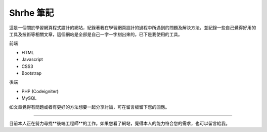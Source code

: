 ###################
Shrhe 筆記
###################

這是一個關於學習網頁程式設計的網站，紀錄著我在學習網頁設計的過程中所遇到的問題及解決方法，並紀錄一些自己覺得好用的工具及技術等相關文章，這個網站是全部是自己一字一字刻出來的，已下是我使用的工具。

前端

*  HTML
*  Javascript
*  CSS3
*  Bootstrap

後端

*  PHP (Codeigniter)
*  MySQL

如文章覺得有問題或者有更好的方法想要一起分享討論，可在留言板留下您的回應。

---------------------

目前本人正在努力尋找**後端工程師**的工作，如果您看了網站，覺得本人的能力符合您的需求，也可以留言給我。
